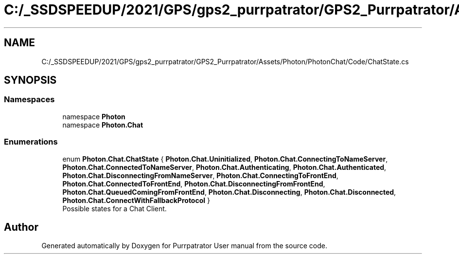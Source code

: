 .TH "C:/_SSDSPEEDUP/2021/GPS/gps2_purrpatrator/GPS2_Purrpatrator/Assets/Photon/PhotonChat/Code/ChatState.cs" 3 "Mon Apr 18 2022" "Purrpatrator User manual" \" -*- nroff -*-
.ad l
.nh
.SH NAME
C:/_SSDSPEEDUP/2021/GPS/gps2_purrpatrator/GPS2_Purrpatrator/Assets/Photon/PhotonChat/Code/ChatState.cs
.SH SYNOPSIS
.br
.PP
.SS "Namespaces"

.in +1c
.ti -1c
.RI "namespace \fBPhoton\fP"
.br
.ti -1c
.RI "namespace \fBPhoton\&.Chat\fP"
.br
.in -1c
.SS "Enumerations"

.in +1c
.ti -1c
.RI "enum \fBPhoton\&.Chat\&.ChatState\fP { \fBPhoton\&.Chat\&.Uninitialized\fP, \fBPhoton\&.Chat\&.ConnectingToNameServer\fP, \fBPhoton\&.Chat\&.ConnectedToNameServer\fP, \fBPhoton\&.Chat\&.Authenticating\fP, \fBPhoton\&.Chat\&.Authenticated\fP, \fBPhoton\&.Chat\&.DisconnectingFromNameServer\fP, \fBPhoton\&.Chat\&.ConnectingToFrontEnd\fP, \fBPhoton\&.Chat\&.ConnectedToFrontEnd\fP, \fBPhoton\&.Chat\&.DisconnectingFromFrontEnd\fP, \fBPhoton\&.Chat\&.QueuedComingFromFrontEnd\fP, \fBPhoton\&.Chat\&.Disconnecting\fP, \fBPhoton\&.Chat\&.Disconnected\fP, \fBPhoton\&.Chat\&.ConnectWithFallbackProtocol\fP }"
.br
.RI "Possible states for a Chat Client\&."
.in -1c
.SH "Author"
.PP 
Generated automatically by Doxygen for Purrpatrator User manual from the source code\&.
